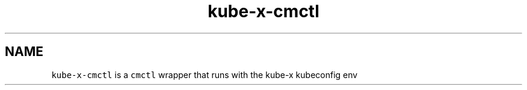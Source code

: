 .\" Automatically generated by Pandoc 2.17.1.1
.\"
.\" Define V font for inline verbatim, using C font in formats
.\" that render this, and otherwise B font.
.ie "\f[CB]x\f[]"x" \{\
. ftr V B
. ftr VI BI
. ftr VB B
. ftr VBI BI
.\}
.el \{\
. ftr V CR
. ftr VI CI
. ftr VB CB
. ftr VBI CBI
.\}
.TH "kube-x-cmctl" "1" "" "Version Latest" "cmctl"
.hy
.SH NAME
.PP
\f[V]kube-x-cmctl\f[R] is a \f[V]cmctl\f[R] wrapper that runs with the
kube-x kubeconfig env
